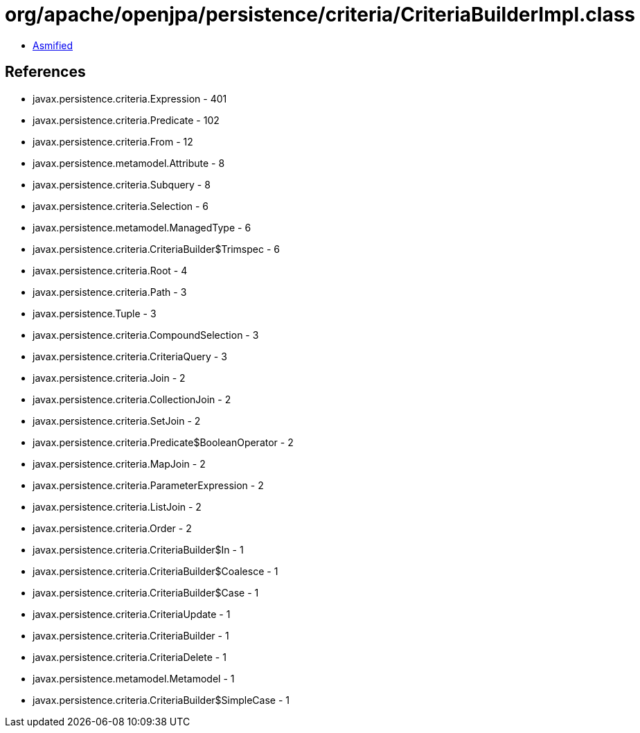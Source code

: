 = org/apache/openjpa/persistence/criteria/CriteriaBuilderImpl.class

 - link:CriteriaBuilderImpl-asmified.java[Asmified]

== References

 - javax.persistence.criteria.Expression - 401
 - javax.persistence.criteria.Predicate - 102
 - javax.persistence.criteria.From - 12
 - javax.persistence.metamodel.Attribute - 8
 - javax.persistence.criteria.Subquery - 8
 - javax.persistence.criteria.Selection - 6
 - javax.persistence.metamodel.ManagedType - 6
 - javax.persistence.criteria.CriteriaBuilder$Trimspec - 6
 - javax.persistence.criteria.Root - 4
 - javax.persistence.criteria.Path - 3
 - javax.persistence.Tuple - 3
 - javax.persistence.criteria.CompoundSelection - 3
 - javax.persistence.criteria.CriteriaQuery - 3
 - javax.persistence.criteria.Join - 2
 - javax.persistence.criteria.CollectionJoin - 2
 - javax.persistence.criteria.SetJoin - 2
 - javax.persistence.criteria.Predicate$BooleanOperator - 2
 - javax.persistence.criteria.MapJoin - 2
 - javax.persistence.criteria.ParameterExpression - 2
 - javax.persistence.criteria.ListJoin - 2
 - javax.persistence.criteria.Order - 2
 - javax.persistence.criteria.CriteriaBuilder$In - 1
 - javax.persistence.criteria.CriteriaBuilder$Coalesce - 1
 - javax.persistence.criteria.CriteriaBuilder$Case - 1
 - javax.persistence.criteria.CriteriaUpdate - 1
 - javax.persistence.criteria.CriteriaBuilder - 1
 - javax.persistence.criteria.CriteriaDelete - 1
 - javax.persistence.metamodel.Metamodel - 1
 - javax.persistence.criteria.CriteriaBuilder$SimpleCase - 1
